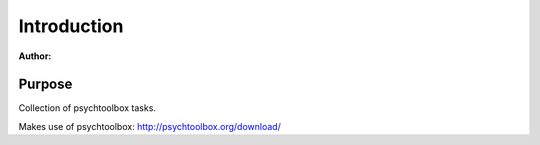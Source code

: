************
Introduction
************

:Author:

Purpose
=======
Collection of psychtoolbox tasks.

Makes use of psychtoolbox: http://psychtoolbox.org/download/
